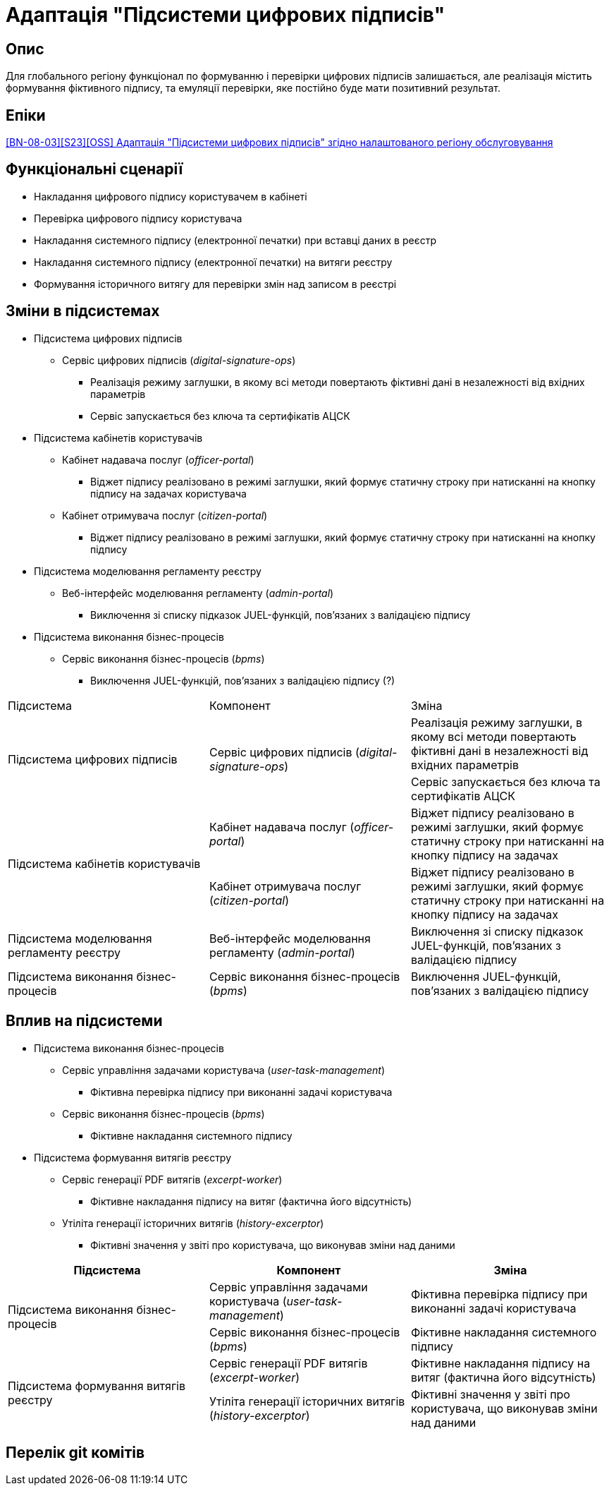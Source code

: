 = Адаптація "Підсистеми цифрових підписів"

== Опис
Для глобального регіону функціонал по формуванню і перевірки цифрових підписів залишається, але реалізація містить
формування фіктивного підпису, та емуляції перевірки, яке постійно буде мати позитивний результат.

== Епіки
https://jiraeu.epam.com/browse/MDTUDDM-29385[[BN-08-03\][S23\][OSS\] Адаптація "Підсистеми цифрових підписів" згідно налаштованого регіону обслуговування]

== Функціональні сценарії
* Накладання цифрового підпису користувачем в кабінеті
* Перевірка цифрового підпису користувача
* Накладання системного підпису (електронної печатки) при вставці даних в реєстр
* Накладання системного підпису (електронної печатки) на витяги реєстру
* Формування історичного витягу для перевірки змін над записом в реєстрі

== Зміни в підсистемах

* Підсистема цифрових підписів
** Сервіс цифрових підписів (_digital-signature-ops_)
*** Реалізація режиму заглушки, в якому всі методи повертають фіктивні дані в незалежності від вхідних параметрів
*** Сервіс запускається без ключа та сертифікатів АЦСК
* Підсистема кабінетів користувачів
** Кабінет надавача послуг (_officer-portal_)
*** Віджет підпису реалізовано в режимі заглушки, який формує статичну строку при натисканні на кнопку підпису на задачах
користувача
** Кабінет отримувача послуг (_citizen-portal_)
*** Віджет підпису реалізовано в режимі заглушки, який формує статичну строку при натисканні на кнопку підпису
* Підсистема моделювання регламенту реєстру
** Веб-інтерфейс моделювання регламенту (_admin-portal_)
*** Виключення зі списку підказок JUEL-функцій, пов'язаних з валідацією підпису
* Підсистема виконання бізнес-процесів
** Сервіс виконання бізнес-процесів (_bpms_)
*** Виключення JUEL-функцій, пов'язаних з валідацією підпису (?)


|===

|Підсистема|Компонент|Зміна

.2+|Підсистема цифрових підписів
.2+|Сервіс цифрових підписів (_digital-signature-ops_)
|Реалізація режиму заглушки, в якому всі методи повертають фіктивні дані в незалежності від вхідних параметрів
|Сервіс запускається без ключа та сертифікатів АЦСК

.2+|Підсистема кабінетів користувачів
|Кабінет надавача послуг (_officer-portal_)
|Віджет підпису реалізовано в режимі заглушки, який формує статичну строку при натисканні на кнопку підпису на задачах

|Кабінет отримувача послуг (_citizen-portal_)
|Віджет підпису реалізовано в режимі заглушки, який формує статичну строку при натисканні на кнопку підпису на задачах

|Підсистема моделювання регламенту реєстру
|Веб-інтерфейс моделювання регламенту (_admin-portal_)
|Виключення зі списку підказок JUEL-функцій, пов'язаних з валідацією підпису

|Підсистема виконання бізнес-процесів
|Сервіс виконання бізнес-процесів (_bpms_)
|Виключення JUEL-функцій, пов'язаних з валідацією підпису


|===

== Вплив на підсистеми

* Підсистема виконання бізнес-процесів

** Сервіс управління задачами користувача (_user-task-management_)
*** Фіктивна перевірка підпису при виконанні задачі користувача
** Сервіс виконання бізнес-процесів (_bpms_)
*** Фіктивне накладання системного підпису

* Підсистема формування витягів реєстру
** Сервіс генерації PDF витягів (_excerpt-worker_)
*** Фіктивне накладання підпису на витяг (фактична його відсутність)
** Утіліта генерації історичних витягів (_history-excerptor_)
*** Фіктивні значення у звіті про користувача, що виконував зміни над даними

|===
|Підсистема|Компонент|Зміна

.2+|Підсистема виконання бізнес-процесів

|Сервіс управління задачами користувача (_user-task-management_)
|Фіктивна перевірка підпису при виконанні задачі користувача

|Сервіс виконання бізнес-процесів (_bpms_)
|Фіктивне накладання системного підпису

.2+|Підсистема формування витягів реєстру

|Сервіс генерації PDF витягів (_excerpt-worker_)
|Фіктивне накладання підпису на витяг (фактична його відсутність)

|Утіліта генерації історичних витягів (_history-excerptor_)
|Фіктивні значення у звіті про користувача, що виконував зміни над даними

|===

== Перелік git комітів